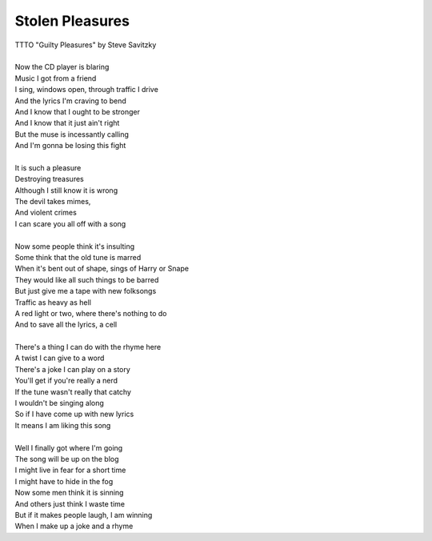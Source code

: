 Stolen Pleasures
----------------

| TTTO "Guilty Pleasures" by Steve Savitzky
| 
| Now the CD player is blaring
| Music I got from a friend
| I sing, windows open, through traffic I drive
| And the lyrics I'm craving to bend
| And I know that I ought to be stronger
| And I know that it just ain't right
| But the muse is incessantly calling
| And I'm gonna be losing this fight
|  
| It is such a pleasure
| Destroying treasures
| Although I still know it is wrong
| The devil takes mimes,
| And violent crimes
| I can scare you all off with a song
| 
| Now some people think it's insulting
| Some think that the old tune is marred
| When it's bent out of shape, sings of Harry or Snape
| They would like all such things to be barred
| But just give me a tape with new folksongs
| Traffic as heavy as hell
| A red light or two, where there's nothing to do
| And to save all the lyrics, a cell 
| 
| There's a thing I can do with the rhyme here
| A twist I can give to a word
| There's a joke I can play on a story
| You'll get if you're really a nerd
| If the tune wasn't really that catchy
| I wouldn't be singing along
| So if I have come up with new lyrics
| It means I am liking this song
| 
| Well I finally got where I'm going
| The song will be up on the blog
| I might live in fear for a short time
| I might have to hide in the fog
| Now some men think it is sinning
| And others just think I waste time
| But if it makes people laugh, I am winning
| When I make up a joke and a rhyme
